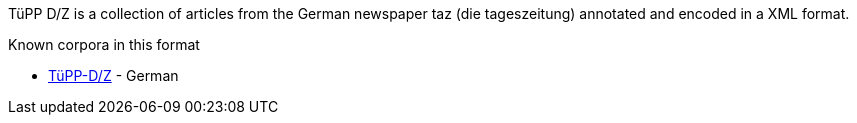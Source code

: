 // Copyright 2018
// Ubiquitous Knowledge Processing (UKP) Lab
// Technische Universität Darmstadt
// 
// Licensed under the Apache License, Version 2.0 (the "License");
// you may not use this file except in compliance with the License.
// You may obtain a copy of the License at
// 
// http://www.apache.org/licenses/LICENSE-2.0
// 
// Unless required by applicable law or agreed to in writing, software
// distributed under the License is distributed on an "AS IS" BASIS,
// WITHOUT WARRANTIES OR CONDITIONS OF ANY KIND, either express or implied.
// See the License for the specific language governing permissions and
// limitations under the License.

TüPP D/Z is a collection of articles from the German newspaper taz (die tageszeitung)
annotated and encoded in a XML format.

.Known corpora in this format
* link:http://www.sfs.uni-tuebingen.de/de/ascl/ressourcen/corpora/tuepp-dz.html[TüPP-D/Z] - German
